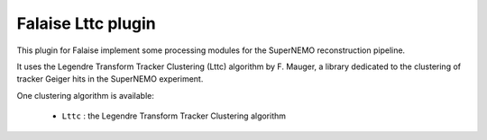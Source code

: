 Falaise Lttc plugin
===================

This  plugin for  Falaise implement  some processing  modules for  the
SuperNEMO reconstruction pipeline.

It  uses the Legendre Transform Tracker Clustering  (Lttc) algorithm
by  F. Mauger, a  library
dedicated to  the clustering of  tracker Geiger hits in  the SuperNEMO
experiment.

One clustering algorithm is available:

 * ``Lttc`` : the Legendre Transform Tracker Clustering algorithm
